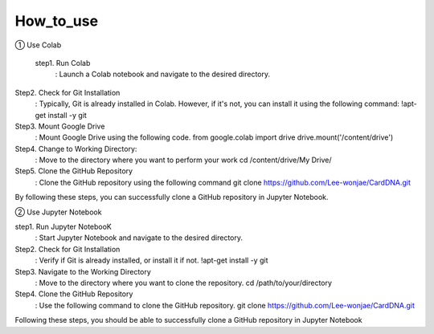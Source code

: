 How_to_use
================================
① Use Colab

 step1. Run Colab
	: Launch a Colab notebook and navigate to the desired directory.
Step2. Check for Git Installation
	: Typically, Git is already installed in Colab. However, if it's not, you can install it using the following command: !apt-get install -y git
Step3. Mount Google Drive
	: Mount Google Drive using the following code.
	from google.colab import drive drive.mount('/content/drive')
Step4. Change to Working Directory:
	: Move to the directory where you want to perform your work cd /content/drive/My Drive/
Step5. Clone the GitHub Repository
	: Clone the GitHub repository using the following command
	git clone https://github.com/Lee-wonjae/CardDNA.git
By following these steps, you can successfully clone a GitHub repository in Jupyter Notebook.

② Use Jupyter Notebook

step1. Run Jupyter NotebooK 
	: Start Jupyter Notebook and navigate to the desired directory.
Step2. Check for Git Installation
	: Verify if Git is already installed, or install it if not. !apt-get install -y git
Step3. Navigate to the Working Directory
	: Move to the directory where you want to clone the repository. cd /path/to/your/directory
Step4. Clone the GitHub Repository
	: Use the following command to clone the GitHub repository.
	git clone https://github.com/Lee-wonjae/CardDNA.git
Following these steps, you should be able to successfully clone a GitHub repository in Jupyter Notebook
